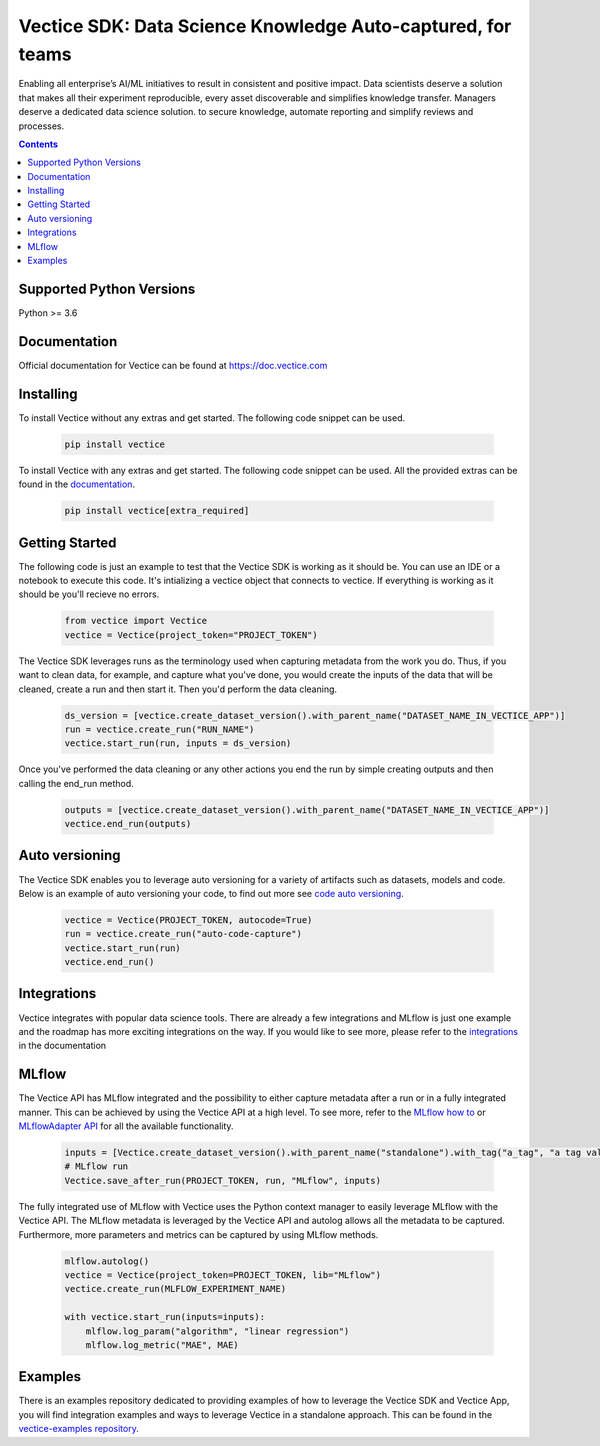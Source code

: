 Vectice SDK: Data Science Knowledge Auto-captured, for teams
============================================================

Enabling all enterprise’s AI/ML initiatives to result in consistent and positive impact. Data scientists deserve a solution that makes all their experiment reproducible, every asset discoverable and simplifies knowledge transfer. Managers deserve a dedicated data science solution. to secure knowledge, automate reporting and simplify reviews and processes.

.. contents:: Contents
    :depth: 2
    :local:

Supported Python Versions
^^^^^^^^^^^^^^^^^^^^^^^^^

Python >= 3.6

Documentation
^^^^^^^^^^^^^

Official documentation for Vectice can be found at `https://doc.vectice.com <https://doc.vectice.com/index.html>`_

Installing
^^^^^^^^^^
To install Vectice without any extras and get started. The following code snippet can be used.

 .. code-block:: python

    pip install vectice

To install Vectice with any extras and get started. The following code snippet can be used. All the provided extras can be found in the `documentation <https://doc.vectice.com/integration/index.html>`_.


 .. code-block:: python

    pip install vectice[extra_required]


Getting Started
^^^^^^^^^^^^^^^

The following code is just an example to test that the Vectice SDK is working as it should be. You can use an IDE or a notebook to execute this code. It's intializing a vectice object that connects to vectice. If everything is working as it should be you'll recieve no errors.


 .. code-block:: python

    from vectice import Vectice
    vectice = Vectice(project_token="PROJECT_TOKEN")

The Vectice SDK leverages runs as the terminology used when capturing metadata from the work you do. Thus, if you want to clean data, for example, and capture what you've done, you would create the inputs of the data that will be cleaned, create a run and then start it. Then you'd perform the data cleaning.

 .. code-block:: python

    ds_version = [vectice.create_dataset_version().with_parent_name("DATASET_NAME_IN_VECTICE_APP")]
    run = vectice.create_run("RUN_NAME")
    vectice.start_run(run, inputs = ds_version)

Once you've performed the data cleaning or any other actions you end the run by simple creating outputs and then calling the end_run method.

 .. code-block:: python

    outputs = [vectice.create_dataset_version().with_parent_name("DATASET_NAME_IN_VECTICE_APP")]
    vectice.end_run(outputs)


Auto versioning
^^^^^^^^^^^^^^^

The Vectice SDK enables you to leverage auto versioning for a variety of artifacts such as datasets, models and code. Below is an example of auto versioning your code, to find out more see `code auto versioning <https://doc.vectice.com/howtos/auto_code.html>`_.


 .. code-block:: python

    vectice = Vectice(PROJECT_TOKEN, autocode=True)
    run = vectice.create_run("auto-code-capture")
    vectice.start_run(run)
    vectice.end_run()

Integrations
^^^^^^^^^^^^

Vectice integrates with popular data science tools. There are already a few integrations and MLflow is just one example and the roadmap has more exciting integrations on the way. If you would like to see more, please refer to the `integrations <https://doc.vectice.com/integration/index.html>`_ in the documentation

MLflow
^^^^^^

The Vectice API has MLflow integrated and the possibility to either capture metadata after a run or in a fully integrated manner. This can be achieved by using the Vectice API at a high level. To see more, refer to the `MLflow how to <https://doc.vectice.com/howtos/mlflow.html>`_ or `MLflowAdapter API <https://doc.vectice.com/sdk/mlflow.html>`_ for all the available functionality.

 .. code-block:: python

    inputs = [Vectice.create_dataset_version().with_parent_name("standalone").with_tag("a_tag", "a tag value")]
    # MLflow run
    Vectice.save_after_run(PROJECT_TOKEN, run, "MLflow", inputs)


The fully integrated use of MLflow with Vectice uses the Python context manager to easily leverage MLflow with the Vectice API. The MLflow metadata is leveraged by the Vectice API and autolog allows all the metadata to be captured. Furthermore, more parameters and metrics can be captured by using MLflow methods.

 .. code-block:: python

    mlflow.autolog()
    vectice = Vectice(project_token=PROJECT_TOKEN, lib="MLflow")
    vectice.create_run(MLFLOW_EXPERIMENT_NAME)

    with vectice.start_run(inputs=inputs):
        mlflow.log_param("algorithm", "linear regression")
        mlflow.log_metric("MAE", MAE)


Examples
^^^^^^^^

There is an examples repository dedicated to providing examples of how to leverage the Vectice SDK and Vectice App, you will find integration examples and ways to leverage Vectice in a standalone approach. This can be found in the `vectice-examples repository <https://github.com/vectice/vectice-examples>`_.